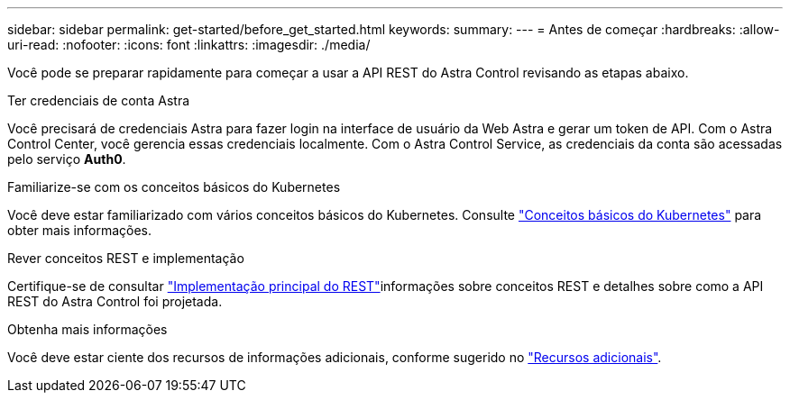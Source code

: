 ---
sidebar: sidebar 
permalink: get-started/before_get_started.html 
keywords:  
summary:  
---
= Antes de começar
:hardbreaks:
:allow-uri-read: 
:nofooter: 
:icons: font
:linkattrs: 
:imagesdir: ./media/


[role="lead"]
Você pode se preparar rapidamente para começar a usar a API REST do Astra Control revisando as etapas abaixo.

.Ter credenciais de conta Astra
Você precisará de credenciais Astra para fazer login na interface de usuário da Web Astra e gerar um token de API. Com o Astra Control Center, você gerencia essas credenciais localmente. Com o Astra Control Service, as credenciais da conta são acessadas pelo serviço *Auth0*.

.Familiarize-se com os conceitos básicos do Kubernetes
Você deve estar familiarizado com vários conceitos básicos do Kubernetes. Consulte link:kubernetes_concepts.html["Conceitos básicos do Kubernetes"] para obter mais informações.

.Rever conceitos REST e implementação
Certifique-se de consultar link:../rest-core/rest_web_services.html["Implementação principal do REST"]informações sobre conceitos REST e detalhes sobre como a API REST do Astra Control foi projetada.

.Obtenha mais informações
Você deve estar ciente dos recursos de informações adicionais, conforme sugerido no link:../information/additional_resources.html["Recursos adicionais"].
